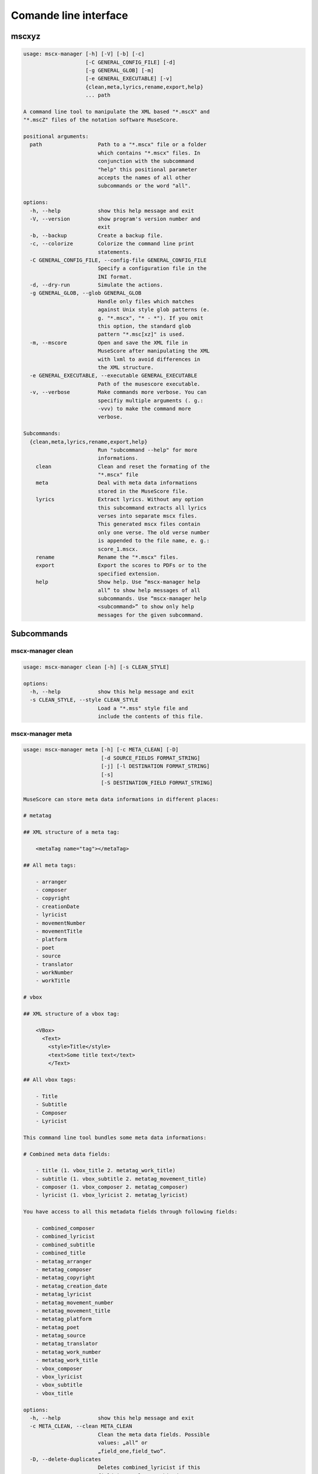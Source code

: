 **********************
Comande line interface
**********************

mscxyz
======

.. code-block:: text

  usage: mscx-manager [-h] [-V] [-b] [-c]
                      [-C GENERAL_CONFIG_FILE] [-d]
                      [-g GENERAL_GLOB] [-m]
                      [-e GENERAL_EXECUTABLE] [-v]
                      {clean,meta,lyrics,rename,export,help}
                      ... path

  A command line tool to manipulate the XML based "*.mscX" and
  "*.mscZ" files of the notation software MuseScore.

  positional arguments:
    path                  Path to a "*.mscx" file or a folder
                          which contains "*.mscx" files. In
                          conjunction with the subcommand
                          "help" this positional parameter
                          accepts the names of all other
                          subcommands or the word "all".

  options:
    -h, --help            show this help message and exit
    -V, --version         show program's version number and
                          exit
    -b, --backup          Create a backup file.
    -c, --colorize        Colorize the command line print
                          statements.
    -C GENERAL_CONFIG_FILE, --config-file GENERAL_CONFIG_FILE
                          Specify a configuration file in the
                          INI format.
    -d, --dry-run         Simulate the actions.
    -g GENERAL_GLOB, --glob GENERAL_GLOB
                          Handle only files which matches
                          against Unix style glob patterns (e.
                          g. "*.mscx", "* - *"). If you omit
                          this option, the standard glob
                          pattern "*.msc[xz]" is used.
    -m, --mscore          Open and save the XML file in
                          MuseScore after manipulating the XML
                          with lxml to avoid differences in
                          the XML structure.
    -e GENERAL_EXECUTABLE, --executable GENERAL_EXECUTABLE
                          Path of the musescore executable.
    -v, --verbose         Make commands more verbose. You can
                          specifiy multiple arguments (. g.:
                          -vvv) to make the command more
                          verbose.

  Subcommands:
    {clean,meta,lyrics,rename,export,help}
                          Run "subcommand --help" for more
                          informations.
      clean               Clean and reset the formating of the
                          "*.mscx" file
      meta                Deal with meta data informations
                          stored in the MuseScore file.
      lyrics              Extract lyrics. Without any option
                          this subcommand extracts all lyrics
                          verses into separate mscx files.
                          This generated mscx files contain
                          only one verse. The old verse number
                          is appended to the file name, e. g.:
                          score_1.mscx.
      rename              Rename the "*.mscx" files.
      export              Export the scores to PDFs or to the
                          specified extension.
      help                Show help. Use “mscx-manager help
                          all” to show help messages of all
                          subcommands. Use “mscx-manager help
                          <subcommand>” to show only help
                          messages for the given subcommand.

Subcommands
===========

mscx-manager clean
------------------

.. code-block:: text

  usage: mscx-manager clean [-h] [-s CLEAN_STYLE]

  options:
    -h, --help            show this help message and exit
    -s CLEAN_STYLE, --style CLEAN_STYLE
                          Load a "*.mss" style file and
                          include the contents of this file.

mscx-manager meta
-----------------

.. code-block:: text

  usage: mscx-manager meta [-h] [-c META_CLEAN] [-D]
                           [-d SOURCE_FIELDS FORMAT_STRING]
                           [-j] [-l DESTINATION FORMAT_STRING]
                           [-s]
                           [-S DESTINATION_FIELD FORMAT_STRING]

  MuseScore can store meta data informations in different places:

  # metatag

  ## XML structure of a meta tag:

      <metaTag name="tag"></metaTag>

  ## All meta tags:

      - arranger
      - composer
      - copyright
      - creationDate
      - lyricist
      - movementNumber
      - movementTitle
      - platform
      - poet
      - source
      - translator
      - workNumber
      - workTitle

  # vbox

  ## XML structure of a vbox tag:

      <VBox>
        <Text>
          <style>Title</style>
          <text>Some title text</text>
          </Text>

  ## All vbox tags:

      - Title
      - Subtitle
      - Composer
      - Lyricist

  This command line tool bundles some meta data informations:

  # Combined meta data fields:

      - title (1. vbox_title 2. metatag_work_title)
      - subtitle (1. vbox_subtitle 2. metatag_movement_title)
      - composer (1. vbox_composer 2. metatag_composer)
      - lyricist (1. vbox_lyricist 2. metatag_lyricist)

  You have access to all this metadata fields through following fields:

      - combined_composer
      - combined_lyricist
      - combined_subtitle
      - combined_title
      - metatag_arranger
      - metatag_composer
      - metatag_copyright
      - metatag_creation_date
      - metatag_lyricist
      - metatag_movement_number
      - metatag_movement_title
      - metatag_platform
      - metatag_poet
      - metatag_source
      - metatag_translator
      - metatag_work_number
      - metatag_work_title
      - vbox_composer
      - vbox_lyricist
      - vbox_subtitle
      - vbox_title

  options:
    -h, --help            show this help message and exit
    -c META_CLEAN, --clean META_CLEAN
                          Clean the meta data fields. Possible
                          values: „all“ or
                          „field_one,field_two“.
    -D, --delete-duplicates
                          Deletes combined_lyricist if this
                          field is equal to combined_composer.
                          Deletes combined_subtitle if this
                          field is equal tocombined_title.
                          Move combined_subtitle to
                          combimed_title if combined_title is
                          empty.
    -d SOURCE_FIELDS FORMAT_STRING, --distribute-fields SOURCE_FIELDS FORMAT_STRING
                          Distribute source fields to target
                          fields applying a format string on
                          the source fields. It is possible to
                          apply multiple --distribute-fields
                          options. SOURCE_FIELDS can be a
                          single field or a comma separated
                          list of fields: field_one,field_two.
                          The program tries first to match the
                          FORMAT_STRING on the first source
                          field. If this fails, it tries the
                          second source field ... an so on.
    -j, --json            Additionally write the meta data to
                          a json file.
    -l DESTINATION FORMAT_STRING, --log DESTINATION FORMAT_STRING
                          Write one line per file to a text
                          file. e. g. --log /tmp/mscx-
                          manager.log '$title $composer'
    -s, --synchronize     Synchronize the values of the first
                          vertical frame (vbox) (title,
                          subtitle, composer, lyricist) with
                          the corresponding metadata fields
    -S DESTINATION_FIELD FORMAT_STRING, --set-field DESTINATION_FIELD FORMAT_STRING
                          Set value to meta data fields.

mscx-manager lyrics
-------------------

.. code-block:: text

  usage: mscx-manager lyrics [-h] [-e LYRICS_EXTRACT]
                             [-r LYRICS_REMAP] [-f]

  options:
    -h, --help            show this help message and exit
    -e LYRICS_EXTRACT, --extract LYRICS_EXTRACT
                          The lyric verse number to extract or
                          "all".
    -r LYRICS_REMAP, --remap LYRICS_REMAP
                          Remap lyrics. Example: "--remap
                          3:2,5:3". This example remaps lyrics
                          verse 3 to verse 2 and verse 5 to 3.
                          Use commas to specify multiple remap
                          pairs. One remap pair is separated
                          by a colon in this form: "old:new":
                          "old" stands for the old verse
                          number. "new" stands for the new
                          verse number.
    -f, --fix             Fix lyrics: Convert trailing hyphens
                          ("la- la- la") to a correct
                          hyphenation ("la - la - la")

mscx-manager rename
-------------------

.. code-block:: text

  usage: mscx-manager rename [-h] [-f RENAME_FORMAT] [-A] [-a]
                             [-n] [-s FIELDS]
                             [-t RENAME_TARGET]

  Fields and functions you can use in the format string (-f, --format):

  Fields
  ======

      - combined_composer
      - combined_lyricist
      - combined_subtitle
      - combined_title
      - metatag_arranger
      - metatag_composer
      - metatag_copyright
      - metatag_creation_date
      - metatag_lyricist
      - metatag_movement_number
      - metatag_movement_title
      - metatag_platform
      - metatag_poet
      - metatag_source
      - metatag_translator
      - metatag_work_number
      - metatag_work_title
      - readonly_abspath
      - readonly_basename
      - readonly_dirname
      - readonly_extension
      - readonly_filename
      - readonly_relpath
      - readonly_relpath_backup
      - vbox_composer
      - vbox_lyricist
      - vbox_subtitle
      - vbox_title

  Functions
  =========

      alpha
      -----

      %alpha{text}
          This function first ASCIIfies the given text, then all non alphabet
          characters are replaced with whitespaces.

      alphanum
      --------

      %alphanum{text}
          This function first ASCIIfies the given text, then all non alpanumeric
          characters are replaced with whitespaces.

      asciify
      -------

      %asciify{text}
          Translate non-ASCII characters to their ASCII equivalents. For
          example, “café” becomes “cafe”. Uses the mapping provided by the
          unidecode module.

      delchars
      --------

      %delchars{text,chars}
          Delete every single character of “chars“ in “text”.

      deldupchars
      -----------

      %deldupchars{text,chars}
          Search for duplicate characters and replace with only one occurrance
          of this characters.

      first
      -----

      %first{text} or %first{text,count,skip} or
      %first{text,count,skip,sep,join}
          Returns the first item, separated by ; . You can use
          %first{text,count,skip}, where count is the number of items (default
          1) and skip is number to skip (default 0). You can also use
          %first{text,count,skip,sep,join} where sep is the separator, like ; or
          / and join is the text to concatenate the items.

      if
      --

      %if{condition,truetext} or %if{condition,truetext,falsetext}
          If condition is nonempty (or nonzero, if it’s a number), then returns
          the second argument. Otherwise, returns the third argument if
          specified (or nothing if falsetext is left off).

      ifdef
      -----

      %ifdef{field}, %ifdef{field,text} or %ifdef{field,text,falsetext}
          If field exists, then return truetext or field (default). Otherwise,
          returns falsetext. The field should be entered without $.

      ifdefempty
      ----------

      %ifdefempty{field,text} or %ifdefempty{field,text,falsetext}
          If field exists and is empty, then return truetext. Otherwise, returns
          falsetext. The field should be entered without $.

      ifdefnotempty
      -------------

      %ifdefnotempty{field,text} or %ifdefnotempty{field,text,falsetext}
          If field is not empty, then return truetext. Otherwise, returns
          falsetext. The field should be entered without $.

      initial
      -------

      %initial{text}
          Get the first character of a text in lowercase. The text is converted
          to ASCII. All non word characters are erased.

      left
      ----

      %left{text,n}
          Return the first “n” characters of “text”.

      lower
      -----

      %lower{text}
          Convert “text” to lowercase.

      nowhitespace
      ------------

      %nowhitespace{text,replace}
          Replace all whitespace characters with replace. By default: a dash (-)
          %nowhitespace{$track,_}

      num
      ---

      %num{number,count}
          Pad decimal number with leading zeros.
          %num{$track,3}

      replchars
      ---------

      %replchars{text,chars,replace}
          Replace the characters “chars” in “text” with “replace”.
          %replchars{text,ex,-} > t--t

      right
      -----

      %right{text,n}
          Return the last “n” characters of “text”.

      sanitize
      --------

      %sanitize{text}
          Delete in most file systems not allowed characters.

      shorten
      -------

      %shorten{text} or %shorten{text,max_size}
          Shorten “text” on word boundarys.
          %shorten{$title,32}

      time
      ----

      %time{date_time,format,curformat}
          Return the date and time in any format accepted by strftime. For
          example, to get the year some music was added to your library, use
          %time{$added,%Y}.

      title
      -----

      %title{text}
          Convert “text” to Title Case.

      upper
      -----

      %upper{text}
          Convert “text” to UPPERCASE.

  options:
    -h, --help            show this help message and exit
    -f RENAME_FORMAT, --format RENAME_FORMAT
                          Format string.
    -A, --alphanum        Use only alphanumeric characters.
    -a, --ascii           Use only ASCII characters.
    -n, --no-whitespace   Replace all whitespaces with dashes
                          or sometimes underlines.
    -s FIELDS, --skip-if-empty FIELDS
                          Skip rename action if FIELDS are
                          empty. Separate FIELDS using commas:
                          combined_composer,combined_title
    -t RENAME_TARGET, --target RENAME_TARGET
                          Target directory

mscx-manager export
-------------------

.. code-block:: text

  usage: mscx-manager export [-h] [-e EXPORT_EXTENSION]

  options:
    -h, --help            show this help message and exit
    -e EXPORT_EXTENSION, --extension EXPORT_EXTENSION
                          Extension to export. If this option
                          is omitted, then the default
                          extension is "pdf".

mscx-manager help
-----------------

.. code-block:: text

  usage: mscx-manager help [-h] [-m] [-r]

  options:
    -h, --help      show this help message and exit
    -m, --markdown  Show help in markdown format. This option
                    enables to generate the README file
                    directly form the command line output.
    -r, --rst       Show help in reStructuresText format. This
                    option enables to generate the README file
                    directly form the command line output.
